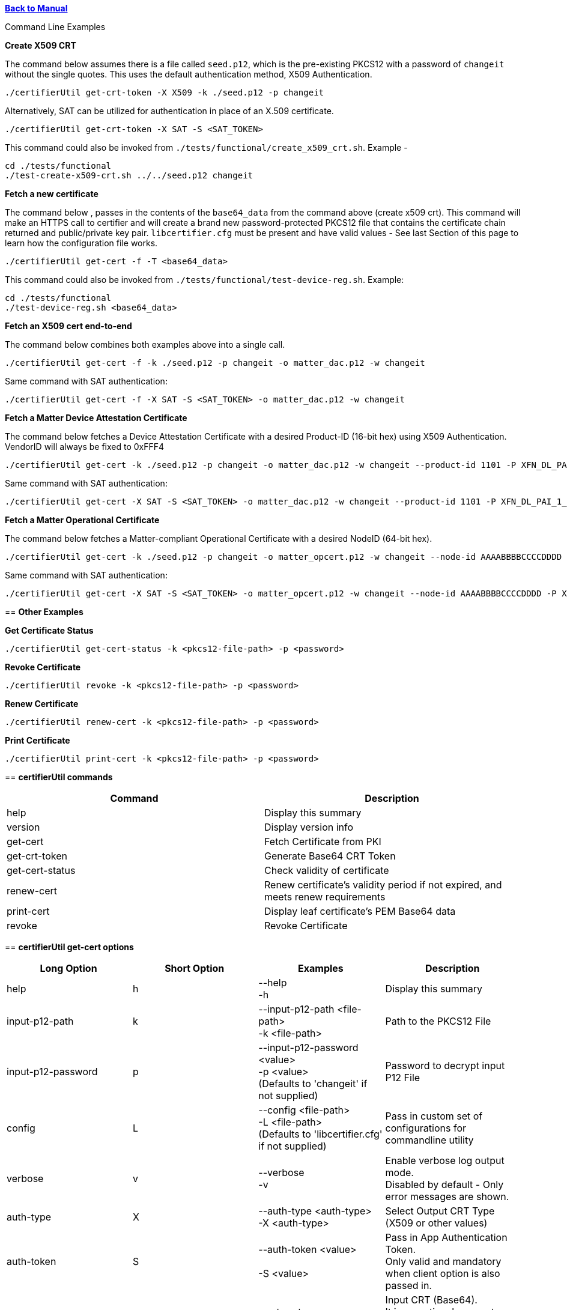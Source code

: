 xref:libcertifier.adoc[*Back to Manual*]

============
Command Line Examples
=====

*Create X509 CRT*

The command below assumes there is a file called `seed.p12`, which is the pre-existing PKCS12 with a password of `changeit` without the single quotes. This uses the default authentication method, X509 Authentication.

----
./certifierUtil get-crt-token -X X509 -k ./seed.p12 -p changeit
----

Alternatively, SAT can be utilized for authentication in place of an X.509 certificate.

----
./certifierUtil get-crt-token -X SAT -S <SAT_TOKEN>
----

This command could also be invoked from `./tests/functional/create_x509_crt.sh`.  Example -

----
cd ./tests/functional
./test-create-x509-crt.sh ../../seed.p12 changeit
----

*Fetch a new certificate*

The command below , passes in the contents of the `base64_data` from the command above (create x509 crt).   This command will make an HTTPS call to certifier and will create a brand new password-protected PKCS12 file that contains the certificate chain returned and public/private key pair. `libcertifier.cfg` must be present and have valid values - See last Section of this page to learn how the configuration file works.

----
./certifierUtil get-cert -f -T <base64_data>
----

This command could also be invoked from `./tests/functional/test-device-reg.sh`. Example:

----
cd ./tests/functional
./test-device-reg.sh <base64_data>
----

*Fetch an X509 cert end-to-end*

The command below combines both examples above into a single call.

----
./certifierUtil get-cert -f -k ./seed.p12 -p changeit -o matter_dac.p12 -w changeit
----

Same command with SAT authentication:

----
./certifierUtil get-cert -f -X SAT -S <SAT_TOKEN> -o matter_dac.p12 -w changeit
----

*Fetch a Matter Device Attestation Certificate*

The command below fetches a Device Attestation Certificate with a desired Product-ID (16-bit hex) using X509 Authentication. VendorID will always be fixed to 0xFFF4

----
./certifierUtil get-cert -k ./seed.p12 -p changeit -o matter_dac.p12 -w changeit --product-id 1101 -P XFN_DL_PAI_1_Class_3
----

Same command with SAT authentication:

----
./certifierUtil get-cert -X SAT -S <SAT_TOKEN> -o matter_dac.p12 -w changeit --product-id 1101 -P XFN_DL_PAI_1_Class_3
----

*Fetch a Matter Operational Certificate*

The command below fetches a Matter-compliant Operational Certificate with a desired NodeID (64-bit hex).

----
./certifierUtil get-cert -k ./seed.p12 -p changeit -o matter_opcert.p12 -w changeit --node-id AAAABBBBCCCCDDDD -P XFN_Matter_OP_Class_3_ICA
----

Same command with SAT authentication:

----
./certifierUtil get-cert -X SAT -S <SAT_TOKEN> -o matter_opcert.p12 -w changeit --node-id AAAABBBBCCCCDDDD -P XFN_Matter_OP_Class_3_ICA
----

== *Other Examples*

*Get Certificate Status*

----
./certifierUtil get-cert-status -k <pkcs12-file-path> -p <password>
----

*Revoke Certificate*

----
./certifierUtil revoke -k <pkcs12-file-path> -p <password>
----

*Renew Certificate*

----
./certifierUtil renew-cert -k <pkcs12-file-path> -p <password>
----

*Print Certificate*

----
./certifierUtil print-cert -k <pkcs12-file-path> -p <password>
----

== *certifierUtil commands*

|===
| *Command* | *Description*

| help
| Display this summary

| version
| Display version info

| get-cert
| Fetch Certificate from PKI

| get-crt-token
| Generate Base64 CRT Token

| get-cert-status
| Check validity of certificate

| renew-cert
| Renew certificate’s validity period if not expired, and meets renew requirements

| print-cert
| Display leaf certificate's PEM Base64 data

| revoke
| Revoke Certificate
|===

== *certifierUtil get-cert options*

|===
| *Long Option* | *Short Option* | *Examples* | *Description*

| help
| h
| --help +
-h
| Display this summary

| input-p12-path
| k
| --input-p12-path <file-path> +
-k <file-path>
| Path to the PKCS12 File

| input-p12-password
| p
| --input-p12-password <value> +
-p <value> +
(Defaults to 'changeit' if not supplied)
| Password to decrypt input P12 File

| config
| L
| --config <file-path> +
-L <file-path> +
(Defaults to 'libcertifier.cfg' if not supplied)
| Pass in custom set of configurations for commandline utility

| verbose
| v
| --verbose +
-v
| Enable verbose log output mode. +
Disabled by default - Only error messages are shown.

| auth-type
| X
| --auth-type <auth-type> +
-X <auth-type>
| Select Output CRT Type (X509 or other values)

| auth-token
| S
| --auth-token <value> +
 +
-S <value>
| Pass in App Authentication Token. +
Only valid and mandatory when client option is also passed in.

| crt
| T
| --crt <crt> +
-T <crt>
| Input CRT (Base64). +
It is an optional parameter, but will take precedence (against auth token) if used

| overwrite-p12
| f
| --overwrite-p12 +
-f
| Overwrite P12 File

| profile-name
| P
| --profile-name <value> +
-P <value>
| Choose type of Certificate to be fetched from PKI (Either DAC Certificate - XFN_DL_PAI_1_Class_3 - or Matter Operational Certificate - XFN_Matter_OP_Class_3_ICA)

| output-p12-path
| o
| --output-p12-path <value> +
-o <value>
| Choose pathname of the resulting file that will store the P12 Chain that will include the generated certificate

| output-p12-password
| w
| --output-12-password <value> +
-w <value>
| Password to encrypt the output p12 file

| validity-days
| v
| --validity-days <days> +
-v <days>
| Choose number of validity days that a certificate is issued with

| product-id
| i
| --product-id <id> +
 +
-n <id>
| Choose ProductID (16-bit integer) to be assigned to the resulting certificate. +
Matter Only certificate parameter

| node-id
| n
| --node-id <id> +
 +
-n <id>
| Choose NodeID (64-bit integer) to be assigned to the resulting certificate +
Matter Only certificate

| fabric-id
| F
| --fabric-id <id> +
-F <id>
| Choose FabricID (64-bit integer) to be assigned to the resulting certificate +
Matter Only certificate

| case-auth-tag
| a
| --case-auth-tag <id> +
-a <id>
| Choose CASE Authentication Tag (32-bit integer) to be assigned to the resulting certificate +
Matter Only certificate

| ca-path
| c
| --ca-path <value> +
-c <value>
| Pass in custom path where libcertifier-cert.crt file is located at

|===

== *certifierUtil get-crt-token options*

|===
| *Long Option* | *Short Option* | *Examples* | *Description*

| help
| h
| --help +
-h
| Display this summary

| input-p12-path
| k
| --input-p12-path <file-path> +
-k <file-path>
| Path to the PKCS12 File

| input-p12-password
| p
| --input-p12-password <value> +
-p <value> +
(Defaults to 'changeit' if not supplied)
| Password to decrypt input P12 File

| config
| L
| --config <file-path> +
-L <file-path> +
(Defaults to 'libcertifier.cfg' if not supplied)
| Pass in custom set of configurations for commandline utility

| verbose
| v
| --verbose +
-v
| Enable verbose log output mode. +
Disabled by default - Only error messages are shown.

| auth-type
| X
| --auth-type <auth-type> +
-X <auth-type>
| Select Output CRT Type (X509 or other values)

| auth-token
| S
| --auth-token <value> +
 +
-S <value>
| Pass in App Authentication Token

|===

== *certifierUtil get-cert-status options*

|===
| *Long Option* | *Short Option* | *Examples* | *Description*

| help
| h
| --help +
-h
| Display this summary

| input-p12-path
| k
| --input-p12-path <file-path> +
-k <file-path>
| Path to the PKCS12 File

| input-p12-password
| p
| --input-p12-password <value> +
-p <value> +
(Defaults to 'changeit' if not supplied)
| Password to decrypt input P12 File

| config
| L
| --config <value> +
-L <value> +
(Defaults to 'libcertifier.cfg' if not supplied)
| Pass in custom set of configurations for commandline utility

| verbose
| v
| --verbose +
-v
| Enable verbose log output mode. +
Disabled by default - Only error messages are shown.

| ca-path
| c
| --ca-path <value> +
-c <value>
| Pass in custom path where libcertifier-cert.crt file is located at

|===

== *certifierUtil renew-cert options*

|===
| *Long Option* | *Short Option* | *Examples* | *Description*

| help
| h
| --help +
-h
| Display this summary

| input-p12-path
| k
| --input-p12-path <file-path> +
-k <file-path>
| Path to the PKCS12 File

| input-p12-password
| p
| --input-p12-password <value> +
-p <value> +
(Defaults to 'changeit' if not supplied)
| Password to decrypt input P12 File

| config
| L
| --config <value> +
-L <value> +
(Defaults to 'libcertifier.cfg' if not supplied)
| Pass in custom set of configurations for commandline utility

| verbose
| v
| --verbose +
-v
| Enable verbose log output mode. +
Disabled by default - Only error messages are shown.

| ca-path
| c
| --ca-path <value> +
-c <value>
| Pass in custom path where libcertifier-cert.crt file is located at

|===

== *certifierUtil print-cert options*

|===
| *Long Option* | *Short Option* | *Examples* | *Description*

| help
| h
| --help +
-h
| Display this summary

| input-p12-path
| k
| --input-p12-path <value> +
-k <value>
| Path to the PKCS12 File


| input-p12-password
| p
| --input-p12-password <value> +
-p <value> +
(Defaults to 'changeit' if not supplied)
| Password to decrypt input P12 File

| config
| L
| --config <value> +
-L <value> +
(Defaults to 'libcertifier.cfg' if not supplied)
| Pass in custom set of configurations for commandline utility

| verbose
| v
| --verbose +
-v
| Enable verbose log output mode. +
Disabled by default - Only error messages are shown.

|===

== *certifierUtil revoke options*

|===
| *Long Option* | *Short Option* | *Examples* | *Description*

| help
| h
| --help +
-h
| Display this summary

| input-p12-path
| k
| --input-p12-path <value> +
-k <value>
| Path to the PKCS12 File

| input-p12-password
| p
| --input-p12-password <value> +
-p <value> +
(Defaults to 'changeit' if not supplied)
| Password to decrypt input P12 File

| config
| L
| --config <value> +
-L <value> +
(Defaults to 'libcertifier.cfg' if not supplied)
| Pass in custom set of configurations for commandline utility

| verbose
| v
| --verbose +
-v
| Enable verbose log output mode. +
Disabled by default - Only error messages are shown.

| ca-path
| c
| --ca-path <value> +
-c <value>
| Pass in custom path where libcertifier-cert.crt file is located at

|===

*Configuration File*

Configuration File is a file used to specify internal certifier util parameters such as timeouts, ecc curve types and other miscellaneous items. This file follows the JSON Format and can be manually editted from the `libcertifier.cfg.sample` template file present in the root directory.

Here are the details for every valid entry that can be added to the Configuration File:

|===
| *Entry Name* | *Default Value* | *Description*

| libcertifier.certifier.url
| "https://certifier.xpki.io/v1/certifier"
| xPKI URL

| libcertifier.profile.name
| "XFN_Matter_OP_Class_3_ICA"
| Set Profile name for the desired certificate to fetch (Defaults to Matter Operational Certificate)

| libcertifier.validity.days
| 365
| Set the number of validity days of the issuing certificate

| libcertifier.auth.type
| "X509"
| Choose CRT input type

| libcertifier.ecc.curve.id
| "prime256v1"
| Select ECC Curve ID for the issuing certificate

| libcertifier.http.connect.timeout
| 10
| Set HTTP Connection Timeout

| libcertifier.http.timeout
| 10
| Set HTTP Timeout

| libcertifier.http.trace
| 0
| Enable Debug/Trace output during HTTP exchange

| libcertifier.input.p12.path
| "seed.p12"
| Set Path to the input PKCS#12 File containing a keypair and client certificate

| libcertifier.input.p12.password
| "changeit"
| Set password of the PKCS#12 file

| libcertifier.log.file
| "/tmp/libcertifier.log"
| Set file to store all logs of the xPKI transaction

| libcertifier.log.level
| 0
| Choose verbosity level of the logs

| libcertifier.log.max.size
| 5000000
| Set max size (in bytes) to write in the log file

| libcertifier.measure.performance
| 0
| Enable performance logs. +
Note: value type = `bool`

| libcertifier.source.id
| "libcertifier-opensource"
| Set the request source id

| libcertifier.tls.insecure.host
| 0
| Mark TLS insecure host. +
Note: value type = `bool`

| libcertifier.tls.insecure.peer
| 0
| Mark TLS insecure peer. +
Note: value type = `bool`

| libcertifier.certificate.lite
| 1
| Mark request for a lite certificate. +
Note: value type = `bool`

| libcertifier.system.id
| "BBBBBBBBBBBBBBBB"
| Set System ID value in the Subject Field of the Certificates in the Chain.

| libcertifier.fabric.id
| "DDDDDDDDDDDDDDDD"
| Set Fabric ID value in the Subject Field of the Matter Operational Certificate in the Chain. +
Note: 64-bit hex integer expected as input.

| libcertifier.product.id
| "1101"
| Set Product ID value in the Subject Field of the Certificates in the Chain. +
Note: 16-bit hex integer expected as input.

| libcertifier.cn.name
| "AAAAAAAA"
| Set CN Field value in the Subject Field of the Leaf Certificate. +
Note: Maximum number of characters is 8 due to certificate size constraints.

| libcertifier.node.id
| "CCCCCCCCCCCCCCCC"
| Set Node ID OID Field value in the Subject Field of the Matter Operational Certificate. +
Note: 64-bit hex integer expected as input.

| libcertifier.ext.key.usage
| "critical,clientAuth,serverAuth"
| Mark request for a lite certificate. +
Note: value type = `bool`

|===

